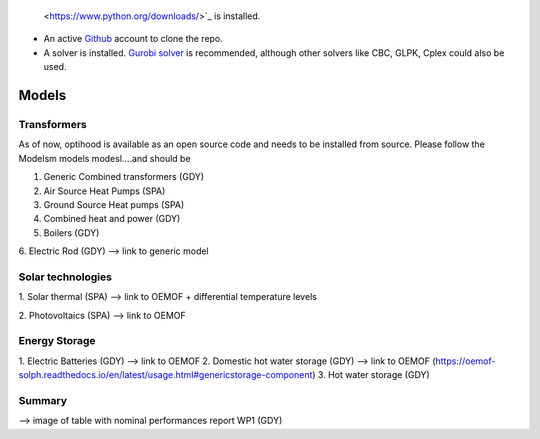  <https://www.python.org/downloads/>`_ is installed.
- An active `Github <https://github.com/>`_ account to clone the repo.
- A solver is installed. `Gurobi solver <https://www.gurobi.com/resource/parallelism-linear-mixed-integer-programming/>`_ is recommended, although other solvers like CBC, GLPK, Cplex could also be used.

Models
===============

Transformers
-------------

As of now, optihood is available as an open source code and needs to be installed from source. Please follow the
Modelsm models modesl....and should be

1. Generic Combined transformers (GDY)


2. Air Source Heat Pumps (SPA)


3. Ground Source Heat pumps (SPA)


4. Combined heat and power (GDY)

5. Boilers (GDY)

6. Electric Rod (GDY)
--> link to generic model

Solar technologies
-------------
1. Solar thermal (SPA)
--> link to OEMOF
+ differential temperature levels

2. Photovoltaics (SPA)
--> link to OEMOF

Energy Storage
-------------
1. Electric Batteries (GDY)
--> link to OEMOF
2. Domestic hot water storage (GDY)
--> link to OEMOF (https://oemof-solph.readthedocs.io/en/latest/usage.html#genericstorage-component)
3. Hot water storage (GDY)

Summary
-------------
--> image of table with nominal performances report WP1 (GDY)
